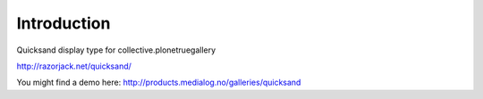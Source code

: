 Introduction
============

Quicksand display type for collective.plonetruegallery

http://razorjack.net/quicksand/

You might find a demo here: 
http://products.medialog.no/galleries/quicksand